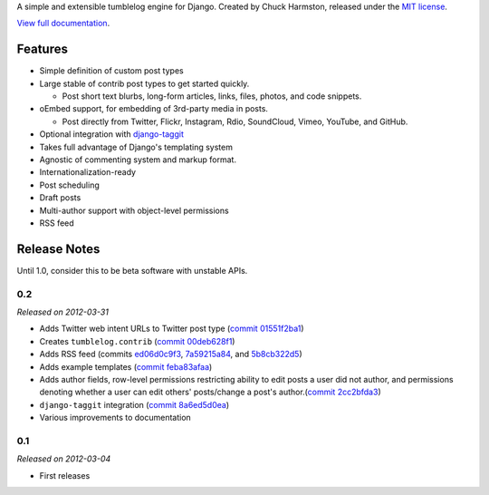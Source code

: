 A simple and extensible tumblelog engine for Django. Created by Chuck Harmston, released under the `MIT license <https://github.com/chuckharmston/django-tumblelog/blob/master/LICENSE>`_.

`View full documentation <http://django-tumblelog.readthedocs.org/>`_.

--------
Features
--------

* Simple definition of custom post types
* Large stable of contrib post types to get started quickly.

  - Post short text blurbs, long-form articles, links, files, photos, and code snippets.

* oEmbed support, for embedding of 3rd-party media in posts.

  - Post directly from Twitter, Flickr, Instagram, Rdio, SoundCloud, Vimeo, YouTube, and GitHub.

* Optional integration with `django-taggit <http://django-taggit.readthedocs.org/>`_
* Takes full advantage of Django's templating system
* Agnostic of commenting system and markup format.
* Internationalization-ready
* Post scheduling
* Draft posts
* Multi-author support with object-level permissions
* RSS feed

-------------
Release Notes
-------------

Until 1.0, consider this to be beta software with unstable APIs.

0.2
---

*Released on 2012-03-31*

* Adds Twitter web intent URLs to Twitter post type (`commit 01551f2ba1 <https://github.com/chuckharmston/django-tumblelog/commit/01551f2ba140bf6ff1969f3b771c2da9d4b6fda6>`_)
* Creates ``tumblelog.contrib`` (`commit 00deb628f1 <https://github.com/chuckharmston/django-tumblelog/commit/00deb628f1fa073e062eea4a63da29f0e2d66208>`_)
* Adds RSS feed (commits `ed06d0c9f3 <https://github.com/chuckharmston/django-tumblelog/commit/ed06d0c9f309c043926ba8fe7a06dfb99a3453a4>`_, `7a59215a84 <https://github.com/chuckharmston/django-tumblelog/commit/7a59215a848f8a21cdec3628507071b65efd048b>`_, and `5b8cb322d5 <https://github.com/chuckharmston/django-tumblelog/commit/5b8cb322d5e19ca9f2b112b7fb1fdeca4c9cbc29>`_)
* Adds example templates (`commit feba83afaa <https://github.com/chuckharmston/django-tumblelog/commit/feba83afaa4b61453d5b1833b46124fcdb393d42>`_)
* Adds author fields, row-level permissions restricting ability to edit posts a user did not author, and permissions denoting whether a user can edit others' posts/change a post's author.(`commit 2cc2bfda3 <https://github.com/chuckharmston/django-tumblelog/commit/2cc2bfda3eba110d7c40eb184b8e337177031495>`_)
* ``django-taggit`` integration (`commit 8a6ed5d0ea <https://github.com/chuckharmston/django-tumblelog/commit/8a6ed5d0ea38067050b87c8dd62e4436df88c94f>`_)
* Various improvements to documentation

0.1
---

*Released on 2012-03-04*

* First releases